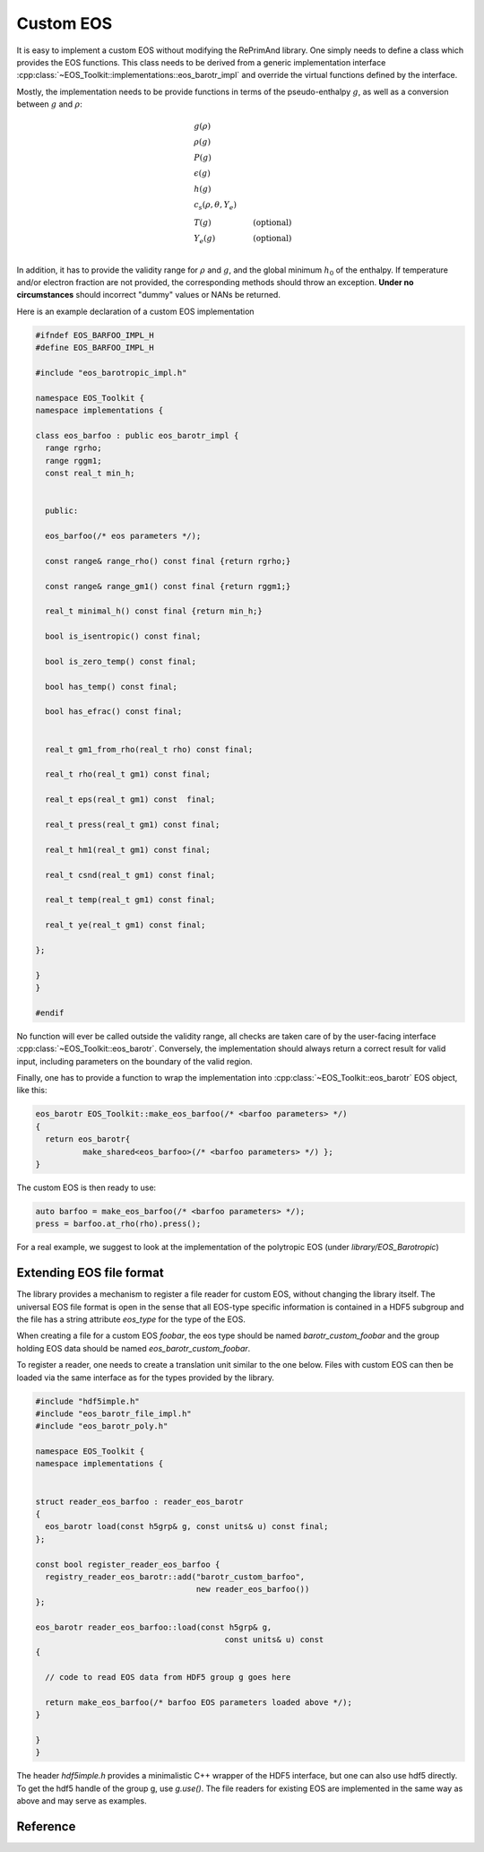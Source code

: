Custom EOS
==========

It is easy to implement a custom EOS without modifying the
RePrimAnd library. One simply needs to define a class which
provides the EOS functions. This class needs to be derived
from a generic implementation interface
:cpp:class:`~EOS_Toolkit::implementations::eos_barotr_impl` 
and override the virtual functions defined by the interface.

Mostly, the implementation needs to be provide functions 
in terms of the pseudo-enthalpy :math:`g`, as well as a 
conversion between :math:`g` and :math:`\rho`:

.. math::

   &g(\rho) \\
   &\rho(g)  \\
   &P(g) \\
   &\epsilon(g) \\
   &h(g) \\
   &c_s(\rho, \theta, Y_e) \\
   &T(g) &\mathrm{(optional)} \\
   &Y_e(g) &\mathrm{(optional)} \\
   
In addition, it has to provide the validity range for
:math:`\rho` and :math:`g`, 
and the global minimum :math:`h_0` of the enthalpy.
If temperature and/or electron fraction are not provided, the 
corresponding methods should throw an exception. **Under no 
circumstances** should incorrect "dummy" values or NANs be returned. 


Here is an example declaration of a custom EOS implementation

.. code-block:: cpp
   
   #ifndef EOS_BARFOO_IMPL_H
   #define EOS_BARFOO_IMPL_H
   
   #include "eos_barotropic_impl.h"
   
   namespace EOS_Toolkit {
   namespace implementations {
   
   class eos_barfoo : public eos_barotr_impl {
     range rgrho;
     range rggm1;
     const real_t min_h;
     
   
     public:
   
     eos_barfoo(/* eos parameters */);
   
     const range& range_rho() const final {return rgrho;}
     
     const range& range_gm1() const final {return rggm1;}
   
     real_t minimal_h() const final {return min_h;}
   
     bool is_isentropic() const final;
     
     bool is_zero_temp() const final;
     
     bool has_temp() const final;
     
     bool has_efrac() const final;
   
   
     real_t gm1_from_rho(real_t rho) const final;
   
     real_t rho(real_t gm1) const final;
   
     real_t eps(real_t gm1) const  final; 
   
     real_t press(real_t gm1) const final;
   
     real_t hm1(real_t gm1) const final;
   
     real_t csnd(real_t gm1) const final;
   
     real_t temp(real_t gm1) const final;
   
     real_t ye(real_t gm1) const final;
   
   };
   
   }
   }
   
   #endif
   
 

No function will ever be called outside the validity range, all checks
are taken care of by the user-facing interface 
:cpp:class:`~EOS_Toolkit::eos_barotr`.
Conversely, the implementation should always return a correct result
for valid input, including parameters on the boundary of the valid 
region. 


Finally, one has to provide a function to wrap the
implementation into :cpp:class:`~EOS_Toolkit::eos_barotr` EOS object,
like this:


.. code-block:: cpp

   eos_barotr EOS_Toolkit::make_eos_barfoo(/* <barfoo parameters> */)
   {
     return eos_barotr{ 
             make_shared<eos_barfoo>(/* <barfoo parameters> */) };
   }

The custom EOS is then ready to use:

.. code-block:: cpp

   auto barfoo = make_eos_barfoo(/* <barfoo parameters> */);   
   press = barfoo.at_rho(rho).press();
   
   
For a real example, we suggest to look at the implementation of 
the polytropic EOS (under `library/EOS_Barotropic`)

Extending EOS file format
^^^^^^^^^^^^^^^^^^^^^^^^^

The library provides a mechanism to register a file reader for 
custom EOS, without changing the library itself. 
The universal EOS file format is open in the sense that
all EOS-type specific information is contained in a HDF5 subgroup
and the file has a string attribute `eos_type` for the type of the EOS.

When creating a file for a custom EOS `foobar`, the eos type should be 
named `barotr_custom_foobar` and the group holding EOS data should be 
named `eos_barotr_custom_foobar`. 

To register a reader, one needs to create a translation unit similar
to the one below. Files with custom EOS can then be loaded via the same
interface as for the types provided by the library.

.. code:: cpp

   #include "hdf5imple.h"
   #include "eos_barotr_file_impl.h"
   #include "eos_barotr_poly.h"
   
   namespace EOS_Toolkit {
   namespace implementations {
   
   
   struct reader_eos_barfoo : reader_eos_barotr 
   {
     eos_barotr load(const h5grp& g, const units& u) const final;
   };
   
   const bool register_reader_eos_barfoo { 
     registry_reader_eos_barotr::add("barotr_custom_barfoo", 
                                     new reader_eos_barfoo())
   };
   
   eos_barotr reader_eos_barfoo::load(const h5grp& g, 
                                           const units& u) const
   {
     
     // code to read EOS data from HDF5 group g goes here
     
     return make_eos_barfoo(/* barfoo EOS parameters loaded above */);
   }    
     
   } 
   }
   

The header `hdf5imple.h` provides a minimalistic C++ wrapper of the 
HDF5 interface, but one can also use hdf5 directly. To get the hdf5
handle of the group g, use `g.use()`. The file readers for existing
EOS are implemented in the same way as above and may serve as examples.



Reference
^^^^^^^^^

.. doxygenclass:: EOS_Toolkit::implementations::eos_barotr_impl
   :project: RePrimAnd
   :members:
